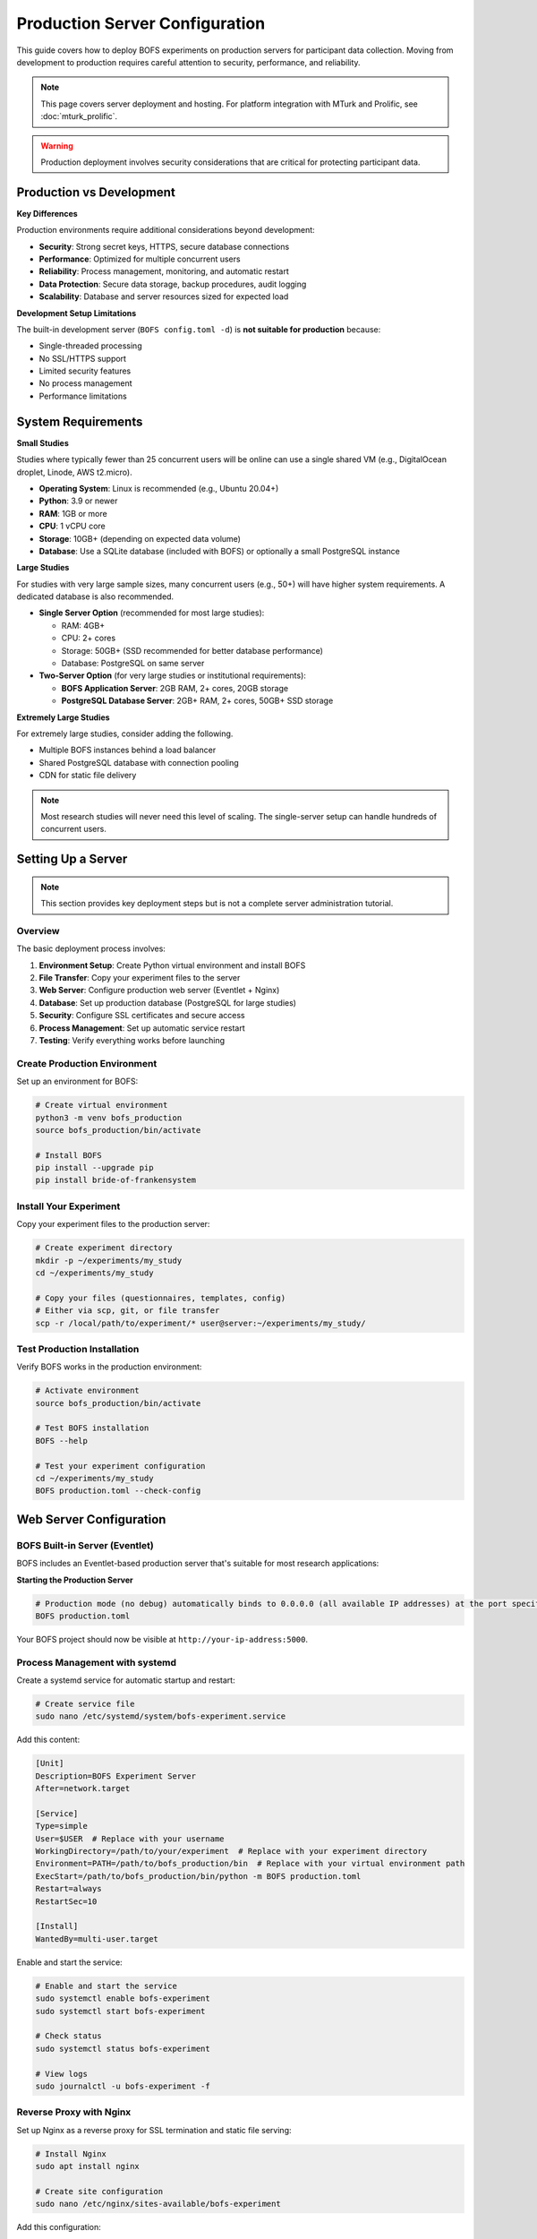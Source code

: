Production Server Configuration
===============================

This guide covers how to deploy BOFS experiments on production servers for participant data collection. Moving from development to production requires careful attention to security, performance, and reliability.

.. note::
    This page covers server deployment and hosting. For platform integration with MTurk and Prolific, see :doc:`mturk_prolific`.

.. warning::
    Production deployment involves security considerations that are critical for protecting participant data.

Production vs Development
-------------------------

**Key Differences**

Production environments require additional considerations beyond development:

- **Security**: Strong secret keys, HTTPS, secure database connections
- **Performance**: Optimized for multiple concurrent users
- **Reliability**: Process management, monitoring, and automatic restart
- **Data Protection**: Secure data storage, backup procedures, audit logging
- **Scalability**: Database and server resources sized for expected load

**Development Setup Limitations**

The built-in development server (``BOFS config.toml -d``) is **not suitable for production** because:

- Single-threaded processing
- No SSL/HTTPS support
- Limited security features
- No process management
- Performance limitations

System Requirements
-------------------

**Small Studies**

Studies where typically fewer than 25 concurrent users will be online can use a single shared VM (e.g., DigitalOcean droplet, Linode, AWS t2.micro).

- **Operating System**: Linux is recommended (e.g., Ubuntu 20.04+)
- **Python**: 3.9 or newer
- **RAM**: 1GB or more
- **CPU**: 1 vCPU core
- **Storage**: 10GB+ (depending on expected data volume)
- **Database**: Use a SQLite database (included with BOFS) or optionally a small PostgreSQL instance


**Large Studies**

For studies with very large sample sizes, many concurrent users (e.g., 50+) will have higher system requirements. A dedicated database is also recommended.

- **Single Server Option** (recommended for most large studies):

  - RAM: 4GB+ 
  - CPU: 2+ cores
  - Storage: 50GB+ (SSD recommended for better database performance)
  - Database: PostgreSQL on same server

- **Two-Server Option** (for very large studies or institutional requirements):

  - **BOFS Application Server**: 2GB RAM, 2+ cores, 20GB storage
  - **PostgreSQL Database Server**: 2GB+ RAM, 2+ cores, 50GB+ SSD storage


**Extremely Large Studies**

For extremely large studies, consider adding the following.

- Multiple BOFS instances behind a load balancer
- Shared PostgreSQL database with connection pooling
- CDN for static file delivery

.. note::
    Most research studies will never need this level of scaling. The single-server setup can handle hundreds of concurrent users.


Setting Up a Server
-------------------

.. note::
    This section provides key deployment steps but is not a complete server administration tutorial.

Overview
~~~~~~~~

The basic deployment process involves:

1. **Environment Setup**: Create Python virtual environment and install BOFS
2. **File Transfer**: Copy your experiment files to the server
3. **Web Server**: Configure production web server (Eventlet + Nginx)
4. **Database**: Set up production database (PostgreSQL for large studies)
5. **Security**: Configure SSL certificates and secure access
6. **Process Management**: Set up automatic service restart
7. **Testing**: Verify everything works before launching


Create Production Environment
~~~~~~~~~~~~~~~~~~~~~~~~~~~~~

Set up an environment for BOFS:

.. code-block:: bash

    # Create virtual environment
    python3 -m venv bofs_production
    source bofs_production/bin/activate

    # Install BOFS
    pip install --upgrade pip
    pip install bride-of-frankensystem

Install Your Experiment
~~~~~~~~~~~~~~~~~~~~~~~~

Copy your experiment files to the production server:

.. code-block:: bash

    # Create experiment directory
    mkdir -p ~/experiments/my_study
    cd ~/experiments/my_study

    # Copy your files (questionnaires, templates, config)
    # Either via scp, git, or file transfer
    scp -r /local/path/to/experiment/* user@server:~/experiments/my_study/

Test Production Installation
~~~~~~~~~~~~~~~~~~~~~~~~~~~~

Verify BOFS works in the production environment:

.. code-block:: bash

    # Activate environment
    source bofs_production/bin/activate

    # Test BOFS installation
    BOFS --help

    # Test your experiment configuration
    cd ~/experiments/my_study
    BOFS production.toml --check-config

Web Server Configuration
------------------------

BOFS Built-in Server (Eventlet)
~~~~~~~~~~~~~~~~~~~~~~~~~~~~~~~

BOFS includes an Eventlet-based production server that's suitable for most research applications:

**Starting the Production Server**

.. code-block:: bash

    # Production mode (no debug) automatically binds to 0.0.0.0 (all available IP addresses) at the port specified in the config file.
    BOFS production.toml

Your BOFS project should now be visible at ``http://your-ip-address:5000``.

Process Management with systemd
~~~~~~~~~~~~~~~~~~~~~~~~~~~~~~~

Create a systemd service for automatic startup and restart:

.. code-block:: bash

    # Create service file
    sudo nano /etc/systemd/system/bofs-experiment.service

Add this content:

.. code-block:: ini

    [Unit]
    Description=BOFS Experiment Server
    After=network.target

    [Service]
    Type=simple
    User=$USER  # Replace with your username
    WorkingDirectory=/path/to/your/experiment  # Replace with your experiment directory
    Environment=PATH=/path/to/bofs_production/bin  # Replace with your virtual environment path
    ExecStart=/path/to/bofs_production/bin/python -m BOFS production.toml
    Restart=always
    RestartSec=10

    [Install]
    WantedBy=multi-user.target

Enable and start the service:

.. code-block:: bash

    # Enable and start the service
    sudo systemctl enable bofs-experiment
    sudo systemctl start bofs-experiment

    # Check status
    sudo systemctl status bofs-experiment

    # View logs
    sudo journalctl -u bofs-experiment -f

Reverse Proxy with Nginx
~~~~~~~~~~~~~~~~~~~~~~~~~

Set up Nginx as a reverse proxy for SSL termination and static file serving:

.. code-block:: bash

    # Install Nginx
    sudo apt install nginx

    # Create site configuration
    sudo nano /etc/nginx/sites-available/bofs-experiment

Add this configuration:

.. code-block:: nginx

    server {
        listen 80;
        server_name yourdomain.com www.yourdomain.com;
        
        # Redirect HTTP to HTTPS
        return 301 https://$server_name$request_uri;
    }

    server {
        listen 443 ssl http2;
        server_name yourdomain.com www.yourdomain.com;

        # SSL Configuration
        ssl_certificate /path/to/ssl/certificate.crt;
        ssl_certificate_key /path/to/ssl/private.key;
        ssl_protocols TLSv1.2 TLSv1.3;
        ssl_ciphers HIGH:!aNULL:!MD5;

        # Security headers
        add_header X-Frame-Options "SAMEORIGIN" always;
        add_header X-XSS-Protection "1; mode=block" always;
        add_header X-Content-Type-Options "nosniff" always;

        # Proxy to BOFS
        location / {
            proxy_pass http://127.0.0.1:5000;  # URL that BOFS is listening on
            proxy_set_header Host $http_host;
            proxy_set_header X-Real-IP $remote_addr;
            proxy_set_header X-Forwarded-For $proxy_add_x_forwarded_for;
            proxy_set_header X-Forwarded-Proto $scheme;
        }

        # Static file serving (optional optimization)
        location /static {
            alias /path/to/your/experiment/static;  # Replace with your experiment path
            expires 1y;
            add_header Cache-Control "public, immutable";
        }
    }

Enable the site:

.. code-block:: bash

    # Enable site and restart Nginx
    sudo ln -s /etc/nginx/sites-available/bofs-experiment /etc/nginx/sites-enabled/
    sudo nginx -t  # Test configuration
    sudo systemctl restart nginx

.. note::
    The above Nginx configuration requires valid SSL certificates. For free SSL certificates, see `Let's Encrypt's Certbot tutorial <https://certbot.eff.org/>`_. For commercial certificates, consult your certificate authority's installation guide.

Database Configuration
----------------------

SQLite vs Production Databases
~~~~~~~~~~~~~~~~~~~~~~~~~~~~~~~

**SQLite (Development/Small Studies)**

.. code-block:: toml

    SQLALCHEMY_DATABASE_URI = "sqlite:///study.db"

**PostgreSQL (Recommended for Production)**

.. code-block:: toml

    SQLALCHEMY_DATABASE_URI = "postgresql://username:password@localhost/study_db"

**MySQL (Alternative)**

.. code-block:: toml

    SQLALCHEMY_DATABASE_URI = "mysql+pymysql://username:password@localhost/study_db"

For connection pooling and advanced database configuration, see the `Flask-SQLAlchemy documentation <https://flask-sqlalchemy.palletsprojects.com/en/3.0.x/config/>`_.

PostgreSQL Setup
~~~~~~~~~~~~~~~~

For PostgreSQL installation and database setup, consult your hosting provider's documentation or the `official PostgreSQL documentation <https://www.postgresql.org/docs/>`_.

To use PostgreSQL with BOFS, install the Python adapter:

.. code-block:: bash

    # In your BOFS virtual environment
    pip install psycopg2-binary


Admin Panel Security Recommendations
~~~~~~~~~~~~~~~~~~~~~~~~~~~~~~~~~~~~

**Strong Admin Password**

.. code-block:: toml

    # Use a long, random password
    ADMIN_PASSWORD = "ThisIsAVeryLongAndSecurePasswordForTheAdminPanel2024!"

**IP Restriction (Optional)**

Configure Nginx to restrict admin access to only your IP address:

.. code-block:: nginx

    # In your Nginx configuration
    location /admin {
        allow xxx.xxx.xxx.xxx/32;  # Your IP address
        deny all;
        
        proxy_pass http://127.0.0.1:5000;
        # ... other proxy settings
    }

Production Configuration
------------------------

Complete Production Configuration Example
~~~~~~~~~~~~~~~~~~~~~~~~~~~~~~~~~~~~~~~~~~

Here's a complete production TOML configuration that brings together all the elements:

.. code-block:: toml

    # Basic Settings
    TITLE = "Research Study - Production"
    SECRET_KEY = "generate-a-long-random-secret-key-here"
    
    # Server Configuration
    PORT = 5000
    
    # Database (choose one)
    SQLALCHEMY_DATABASE_URI = "sqlite:///study.db"  # For small studies
    # SQLALCHEMY_DATABASE_URI = "postgresql://username:password@localhost/study_db"  # For large studies
    
    # Admin Security
    ADMIN_PASSWORD = "very-secure-admin-password-here"
    USE_ADMIN = true
    
    # External Platform Integration (if using MTurk/Prolific)
    EXTERNAL_ID_LABEL = "Participant ID"
    GENERATE_COMPLETION_CODE = true
    RETRIEVE_SESSIONS = true
    ALLOW_RETAKES = false
    
    # Study Configuration
    PAGE_LIST = [
        {name="Consent", path="consent"},
        {name="Demographics", path="questionnaire/demographics"},
        {name="Main Task", path="questionnaire/main_task"},
        {name="End", path="end"}
    ]



Troubleshooting Common Issues
-----------------------------

Service Won't Start
~~~~~~~~~~~~~~~~~~~

**Check logs for errors:**

.. code-block:: bash

    sudo journalctl -u bofs-experiment --lines=50

**Common causes:**

- Configuration file syntax errors
- Database connection failures
- Permission issues
- Port already in use

SSL Certificate Issues
~~~~~~~~~~~~~~~~~~~~~~

**Certificate expired:**

.. code-block:: bash

    # Renew Let's Encrypt certificate (if used)
    sudo certbot renew

    # Restart nginx
    sudo systemctl reload nginx


Database Connection Problems
~~~~~~~~~~~~~~~~~~~~~~~~~~~~

**Connection refused (PostgreSQL):**

.. code-block:: bash

    # Check PostgreSQL status
    sudo systemctl status postgresql
    
    # Check PostgreSQL logs
    sudo tail -f /var/log/postgresql/postgresql-*-main.log

**Too many connections:**

.. code-block:: toml

    # Reduce connection pool size
    SQLALCHEMY_ENGINE_OPTIONS = {pool_size=5, max_overflow=10}

Performance Issues
~~~~~~~~~~~~~~~~~~

**High CPU usage:**

- Check for runaway processes
- Monitor database queries
- Consider scaling up server resources

**High memory usage:**

- Monitor database connection pools
- Check for memory leaks in logs
- Consider adding swap space

**Slow response times:**

- Add database indexes
- Optimize database queries
- Enable compression
- Use CDN for static files

Next Steps
----------

After successful deployment, always run a small pilot study to verify all systems. Ensure that all data is being logged correctly by inspecting the database, and that there are no errors by inspecting the logs.

.. warning::
    Remember that production servers handling research data may need to comply with institutional IRB requirements, GDPR, HIPAA, or other data protection regulations. Consult with your institution's IT and compliance teams as needed.

